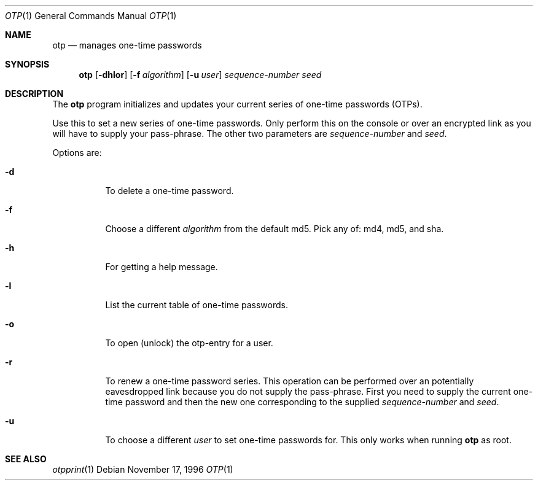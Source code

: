 .\" $KTH-KRB: otp.1,v 1.2 2000/11/29 18:18:22 joda Exp $
.\" $NetBSD: otp.1,v 1.1.1.2 2002/09/12 12:22:05 joda Exp $
.\"
.Dd November 17, 1996
.Dt OTP 1
.Os
.Sh NAME
.Nm otp
.Nd
manages one-time passwords
.Sh SYNOPSIS
.Nm otp
.Op Fl dhlor
.Op Fl f Ar algorithm
.Op Fl u Ar user
.Ar sequence-number
.Ar seed
.Sh DESCRIPTION
The
.Nm
program initializes and updates your current series of one-time
passwords (OTPs).
.Pp
Use this to set a new series of one-time passwords.  Only perform this
on the console or over an encrypted link as you will have to supply
your pass-phrase.  The other two parameters are
.Ar sequence-number
and
.Ar seed .
.Pp
Options are:
.Bl -tag -width Ds
.It Fl d
To delete a one-time password.
.It Fl f
Choose a different
.Ar algorithm
from the default md5.  Pick any of: md4, md5, and sha.
.It Fl h
For getting a help message.
.It Fl l
List the current table of one-time passwords.
.It Fl o
To open (unlock) the otp-entry for a user.
.It Fl r
To renew a one-time password series.  This operation can be performed
over an potentially eavesdropped link because you do not supply the
pass-phrase.  First you need to supply the current one-time password
and then the new one corresponding to the supplied
.Ar sequence-number
and
.Ar seed .
.It Fl u
To choose a different
.Ar user
to set one-time passwords for.  This only works when running
.Nm
as root.
.El
.Sh SEE ALSO
.Xr otpprint 1
